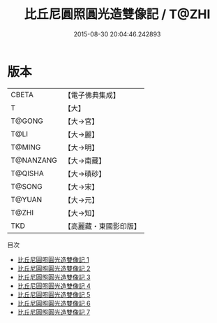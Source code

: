#+TITLE: 比丘尼圓照圓光造雙像記 / T@ZHI

#+DATE: 2015-08-30 20:04:46.242893
* 版本
 |     CBETA|【電子佛典集成】|
 |         T|【大】     |
 |    T@GONG|【大→宮】   |
 |      T@LI|【大→麗】   |
 |    T@MING|【大→明】   |
 | T@NANZANG|【大→南藏】  |
 |   T@QISHA|【大→磧砂】  |
 |    T@SONG|【大→宋】   |
 |    T@YUAN|【大→元】   |
 |     T@ZHI|【大→知】   |
 |       TKD|【高麗藏・東國影印版】|
目次
 - [[file:KR6g0030_001.txt][比丘尼圓照圓光造雙像記 1]]
 - [[file:KR6g0030_002.txt][比丘尼圓照圓光造雙像記 2]]
 - [[file:KR6g0030_003.txt][比丘尼圓照圓光造雙像記 3]]
 - [[file:KR6g0030_004.txt][比丘尼圓照圓光造雙像記 4]]
 - [[file:KR6g0030_005.txt][比丘尼圓照圓光造雙像記 5]]
 - [[file:KR6g0030_006.txt][比丘尼圓照圓光造雙像記 6]]
 - [[file:KR6g0030_007.txt][比丘尼圓照圓光造雙像記 7]]
